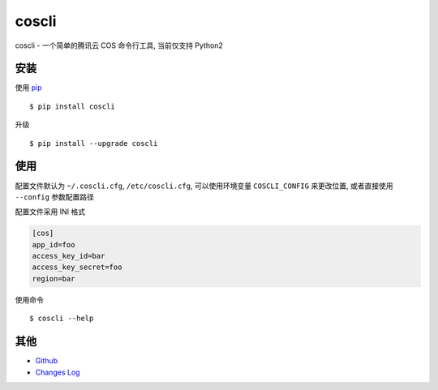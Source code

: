 coscli
======

coscli - 一个简单的腾讯云 COS 命令行工具, 当前仅支持 Python2


安装
-------

使用 `pip <https://pip.pypa.io/en/stable/installing/>`_ ::

    $ pip install coscli

升级 ::

    $ pip install --upgrade coscli


使用
------

配置文件默认为 ``~/.coscli.cfg``, ``/etc/coscli.cfg``, 可以使用环境变量 ``COSCLI_CONFIG`` 来更改位置,
或者直接使用 ``--config`` 参数配置路径

配置文件采用 INI 格式

.. code:: ini

    [cos]
    app_id=foo
    access_key_id=bar
    access_key_secret=foo
    region=bar

使用命令 ::

    $ coscli --help


其他
------

* `Github <https://github.com/SerhoLiu/coscli>`_
* `Changes Log <https://github.com/SerhoLiu/coscli/blob/master/CHANGES.rst>`_
